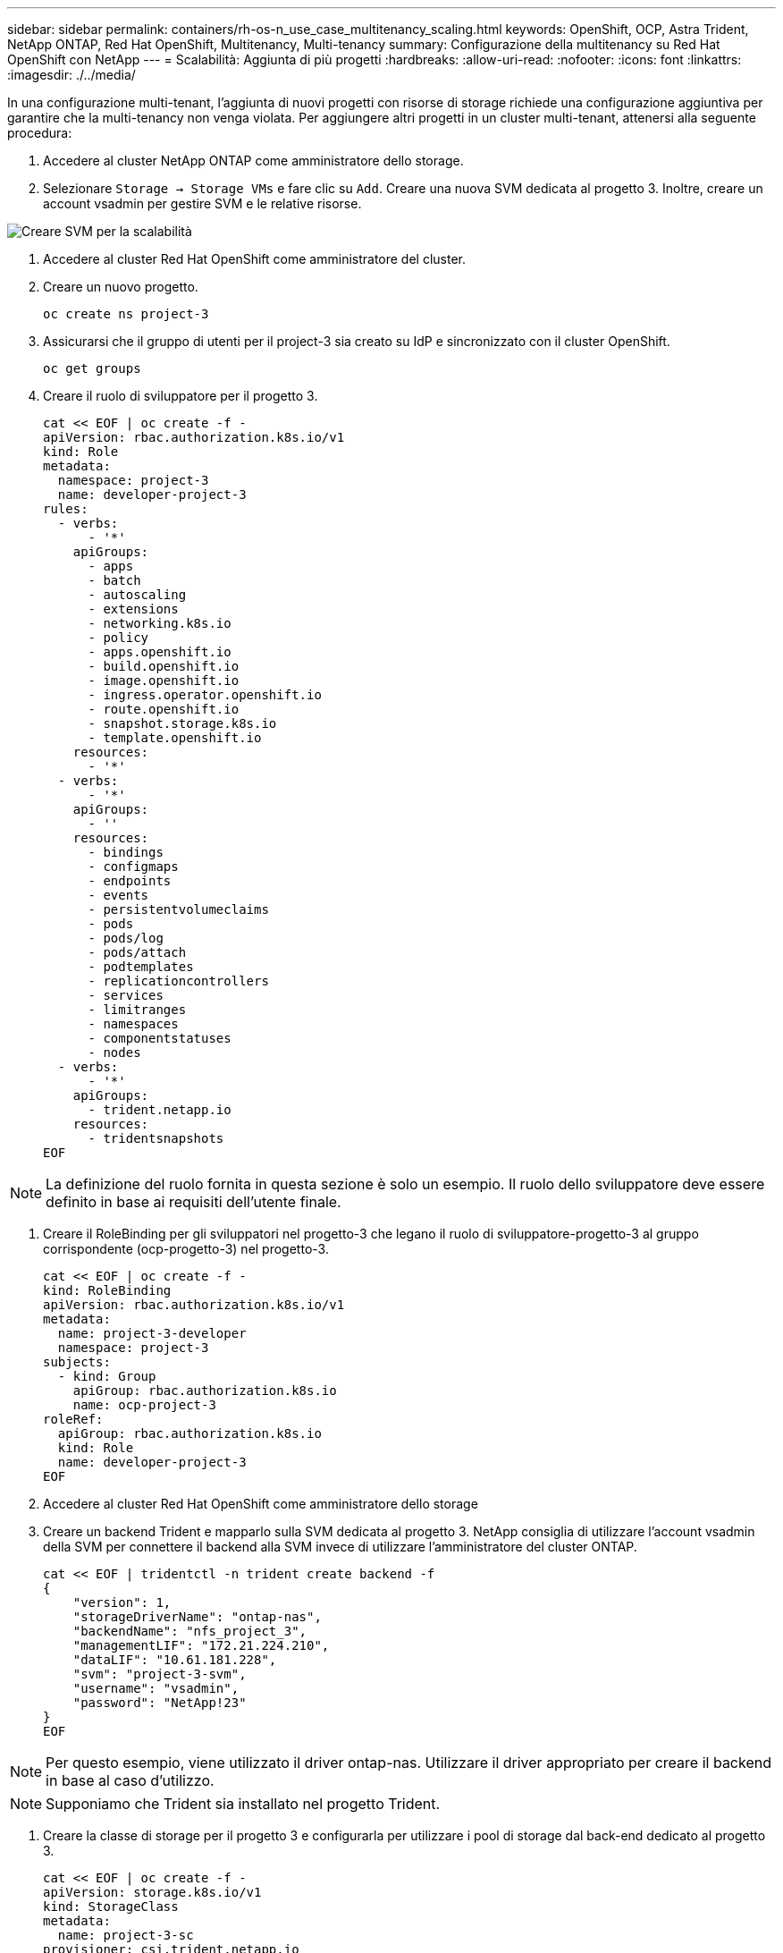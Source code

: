 ---
sidebar: sidebar 
permalink: containers/rh-os-n_use_case_multitenancy_scaling.html 
keywords: OpenShift, OCP, Astra Trident, NetApp ONTAP, Red Hat OpenShift, Multitenancy, Multi-tenancy 
summary: Configurazione della multitenancy su Red Hat OpenShift con NetApp 
---
= Scalabilità: Aggiunta di più progetti
:hardbreaks:
:allow-uri-read: 
:nofooter: 
:icons: font
:linkattrs: 
:imagesdir: ./../media/


In una configurazione multi-tenant, l'aggiunta di nuovi progetti con risorse di storage richiede una configurazione aggiuntiva per garantire che la multi-tenancy non venga violata. Per aggiungere altri progetti in un cluster multi-tenant, attenersi alla seguente procedura:

. Accedere al cluster NetApp ONTAP come amministratore dello storage.
. Selezionare `Storage -> Storage VMs` e fare clic su `Add`. Creare una nuova SVM dedicata al progetto 3. Inoltre, creare un account vsadmin per gestire SVM e le relative risorse.


image::redhat_openshift_image42.jpg[Creare SVM per la scalabilità]

. Accedere al cluster Red Hat OpenShift come amministratore del cluster.
. Creare un nuovo progetto.
+
[source, console]
----
oc create ns project-3
----
. Assicurarsi che il gruppo di utenti per il project-3 sia creato su IdP e sincronizzato con il cluster OpenShift.
+
[source, console]
----
oc get groups
----
. Creare il ruolo di sviluppatore per il progetto 3.
+
[source, console]
----
cat << EOF | oc create -f -
apiVersion: rbac.authorization.k8s.io/v1
kind: Role
metadata:
  namespace: project-3
  name: developer-project-3
rules:
  - verbs:
      - '*'
    apiGroups:
      - apps
      - batch
      - autoscaling
      - extensions
      - networking.k8s.io
      - policy
      - apps.openshift.io
      - build.openshift.io
      - image.openshift.io
      - ingress.operator.openshift.io
      - route.openshift.io
      - snapshot.storage.k8s.io
      - template.openshift.io
    resources:
      - '*'
  - verbs:
      - '*'
    apiGroups:
      - ''
    resources:
      - bindings
      - configmaps
      - endpoints
      - events
      - persistentvolumeclaims
      - pods
      - pods/log
      - pods/attach
      - podtemplates
      - replicationcontrollers
      - services
      - limitranges
      - namespaces
      - componentstatuses
      - nodes
  - verbs:
      - '*'
    apiGroups:
      - trident.netapp.io
    resources:
      - tridentsnapshots
EOF
----



NOTE: La definizione del ruolo fornita in questa sezione è solo un esempio. Il ruolo dello sviluppatore deve essere definito in base ai requisiti dell'utente finale.

. Creare il RoleBinding per gli sviluppatori nel progetto-3 che legano il ruolo di sviluppatore-progetto-3 al gruppo corrispondente (ocp-progetto-3) nel progetto-3.
+
[source, console]
----
cat << EOF | oc create -f -
kind: RoleBinding
apiVersion: rbac.authorization.k8s.io/v1
metadata:
  name: project-3-developer
  namespace: project-3
subjects:
  - kind: Group
    apiGroup: rbac.authorization.k8s.io
    name: ocp-project-3
roleRef:
  apiGroup: rbac.authorization.k8s.io
  kind: Role
  name: developer-project-3
EOF
----
. Accedere al cluster Red Hat OpenShift come amministratore dello storage
. Creare un backend Trident e mapparlo sulla SVM dedicata al progetto 3. NetApp consiglia di utilizzare l'account vsadmin della SVM per connettere il backend alla SVM invece di utilizzare l'amministratore del cluster ONTAP.
+
[source, console]
----
cat << EOF | tridentctl -n trident create backend -f
{
    "version": 1,
    "storageDriverName": "ontap-nas",
    "backendName": "nfs_project_3",
    "managementLIF": "172.21.224.210",
    "dataLIF": "10.61.181.228",
    "svm": "project-3-svm",
    "username": "vsadmin",
    "password": "NetApp!23"
}
EOF
----



NOTE: Per questo esempio, viene utilizzato il driver ontap-nas. Utilizzare il driver appropriato per creare il backend in base al caso d'utilizzo.


NOTE: Supponiamo che Trident sia installato nel progetto Trident.

. Creare la classe di storage per il progetto 3 e configurarla per utilizzare i pool di storage dal back-end dedicato al progetto 3.
+
[source, console]
----
cat << EOF | oc create -f -
apiVersion: storage.k8s.io/v1
kind: StorageClass
metadata:
  name: project-3-sc
provisioner: csi.trident.netapp.io
parameters:
  backendType: ontap-nas
  storagePools: "nfs_project_3:.*"
EOF
----
. Creare un ResourceQuota per limitare le risorse nel progetto 3, richiedendo storage da storageclasses dedicati ad altri progetti.
+
[source, console]
----
cat << EOF | oc create -f -
kind: ResourceQuota
apiVersion: v1
metadata:
  name: project-3-sc-rq
  namespace: project-3
spec:
  hard:
    project-1-sc.storageclass.storage.k8s.io/persistentvolumeclaims: 0
    project-2-sc.storageclass.storage.k8s.io/persistentvolumeclaims: 0
EOF
----
. Applicare patch alle ResourceQuotas in altri progetti per limitare l'accesso alle risorse in tali progetti dallo storage dallo storageclass dedicato al progetto-3.
+
[source, console]
----
oc patch resourcequotas project-1-sc-rq -n project-1 --patch '{"spec":{"hard":{ "project-3-sc.storageclass.storage.k8s.io/persistentvolumeclaims": 0}}}'
oc patch resourcequotas project-2-sc-rq -n project-2 --patch '{"spec":{"hard":{ "project-3-sc.storageclass.storage.k8s.io/persistentvolumeclaims": 0}}}'
----

